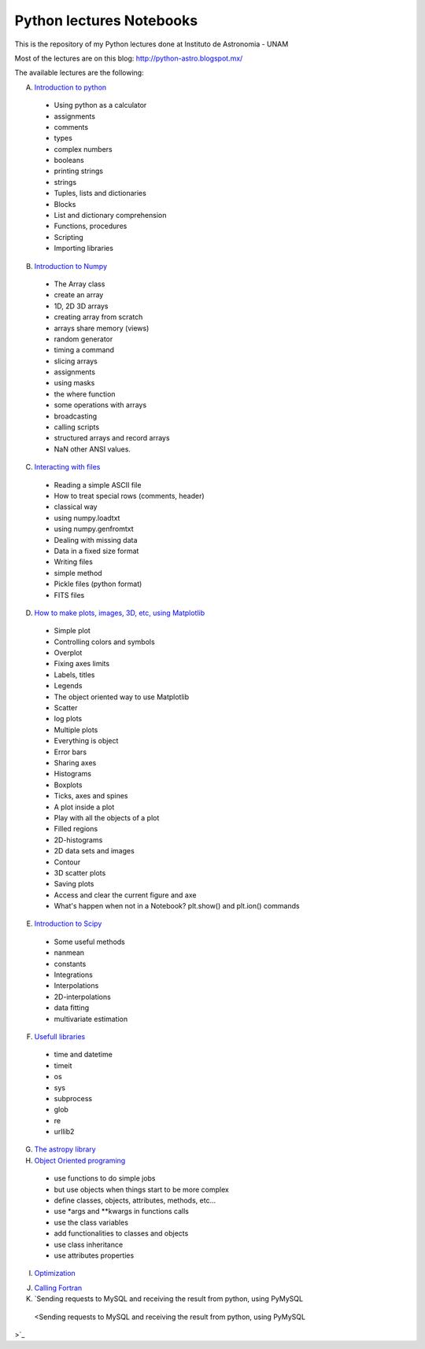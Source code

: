 *************************
Python lectures Notebooks
*************************

This is the repository of my Python lectures done at Instituto de Astronomia - UNAM

Most of the lectures are on this blog: http://python-astro.blogspot.mx/

The available lectures are the following:

A. `Introduction to python <https://github.com/Morisset/Python-lectures-Notebooks/blob/master/Notebooks/intro_Python.ipynb>`_

  - Using python as a calculator
  - assignments
  - comments
  - types
  - complex numbers
  - booleans
  - printing strings
  - strings
  - Tuples, lists and dictionaries
  - Blocks
  - List and dictionary comprehension
  - Functions, procedures
  - Scripting
  - Importing libraries

B. `Introduction to Numpy <https://github.com/Morisset/Python-lectures-Notebooks/blob/master/Notebooks/intro_numpy.ipynb>`_

  - The Array class
  - create an array
  - 1D, 2D 3D arrays
  - creating array from scratch
  - arrays share memory (views)
  - random generator
  - timing a command
  - slicing arrays
  - assignments
  - using masks
  - the where function
  - some operations with arrays
  - broadcasting
  - calling scripts
  - structured arrays and record arrays
  - NaN other ANSI values.

C. `Interacting with files <https://github.com/Morisset/Python-lectures-Notebooks/blob/master/Notebooks/Interact%20with%20files.ipynb>`_

  - Reading a simple ASCII file
  - How to treat special rows (comments, header)
  - classical way
  - using numpy.loadtxt
  - using numpy.genfromtxt
  - Dealing with missing data
  - Data in a fixed size format
  - Writing files
  - simple method
  - Pickle files (python format)
  - FITS files

D. `How to make plots, images, 3D, etc, using Matplotlib <https://github.com/Morisset/Python-lectures-Notebooks/blob/master/Notebooks/intro_Matplotlib.ipynb>`_

  - Simple plot
  - Controlling colors and symbols
  - Overplot
  - Fixing axes limits
  - Labels, titles
  - Legends
  - The object oriented way to use Matplotlib
  - Scatter
  - log plots
  - Multiple plots
  - Everything is object
  - Error bars
  - Sharing axes
  - Histograms
  - Boxplots
  - Ticks, axes and spines
  - A plot inside a plot
  - Play with all the objects of a plot
  - Filled regions
  - 2D-histograms
  - 2D data sets and images
  - Contour
  - 3D scatter plots
  - Saving plots
  - Access and clear the current figure and axe
  - What's happen when not in a Notebook? plt.show() and plt.ion() commands

E.  `Introduction to Scipy <https://github.com/Morisset/Python-lectures-Notebooks/blob/master/Notebooks/intro_Scipy.ipynb>`_

  - Some useful methods
  - nanmean
  - constants
  - Integrations
  - Interpolations
  - 2D-interpolations
  - data fitting
  - multivariate estimation

F. `Usefull libraries <https://github.com/Morisset/Python-lectures-Notebooks/blob/master/Notebooks/Useful_libraries.ipynb>`_

  - time and datetime
  - timeit
  - os
  - sys
  - subprocess
  - glob
  - re
  - urllib2

G. `The astropy library <https://github.com/Morisset/Python-lectures-Notebooks/blob/master/Notebooks/Using_astropy.ipynb>`_

H. `Object Oriented programing <https://github.com/Morisset/Python-lectures-Notebooks/blob/master/Notebooks/OOP.ipynb>`_

  - use functions to do simple jobs
  - but use objects when things start to be more complex
  - define classes, objects, attributes, methods, etc...
  - use *args and **kwargs in functions calls
  - use the class variables
  - add functionalities to classes and objects
  - use class inheritance
  - use attributes properties

I. `Optimization <https://github.com/Morisset/Python-lectures-Notebooks/blob/master/Notebooks/Optimization.ipynb>`_

J. `Calling Fortran <https://github.com/Morisset/Python-lectures-Notebooks/blob/master/Notebooks/Calling%20Fortran.ipynb>`_

K. `Sending requests to MySQL and receiving the result from python, using PyMySQL
 <Sending requests to MySQL and receiving the result from python, using PyMySQL
>`_

